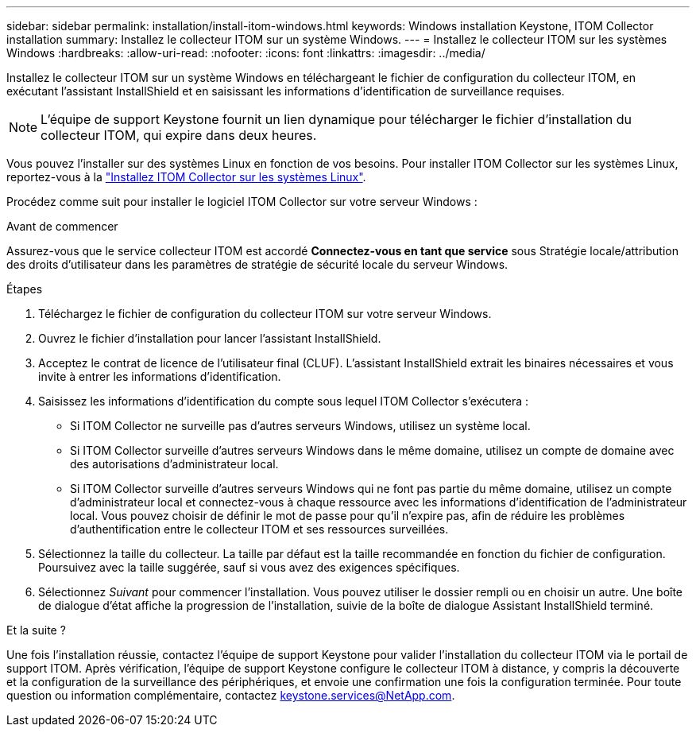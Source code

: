 ---
sidebar: sidebar 
permalink: installation/install-itom-windows.html 
keywords: Windows installation Keystone, ITOM Collector installation 
summary: Installez le collecteur ITOM sur un système Windows. 
---
= Installez le collecteur ITOM sur les systèmes Windows
:hardbreaks:
:allow-uri-read: 
:nofooter: 
:icons: font
:linkattrs: 
:imagesdir: ../media/


[role="lead"]
Installez le collecteur ITOM sur un système Windows en téléchargeant le fichier de configuration du collecteur ITOM, en exécutant l'assistant InstallShield et en saisissant les informations d'identification de surveillance requises.


NOTE: L'équipe de support Keystone fournit un lien dynamique pour télécharger le fichier d'installation du collecteur ITOM, qui expire dans deux heures.

Vous pouvez l'installer sur des systèmes Linux en fonction de vos besoins. Pour installer ITOM Collector sur les systèmes Linux, reportez-vous à la link:../installation/install-itom-linux.html["Installez ITOM Collector sur les systèmes Linux"].

Procédez comme suit pour installer le logiciel ITOM Collector sur votre serveur Windows :

.Avant de commencer
Assurez-vous que le service collecteur ITOM est accordé *Connectez-vous en tant que service* sous Stratégie locale/attribution des droits d'utilisateur dans les paramètres de stratégie de sécurité locale du serveur Windows.

.Étapes
. Téléchargez le fichier de configuration du collecteur ITOM sur votre serveur Windows.
. Ouvrez le fichier d'installation pour lancer l'assistant InstallShield.
. Acceptez le contrat de licence de l'utilisateur final (CLUF). L'assistant InstallShield extrait les binaires nécessaires et vous invite à entrer les informations d'identification.
. Saisissez les informations d'identification du compte sous lequel ITOM Collector s'exécutera :
+
** Si ITOM Collector ne surveille pas d'autres serveurs Windows, utilisez un système local.
** Si ITOM Collector surveille d'autres serveurs Windows dans le même domaine, utilisez un compte de domaine avec des autorisations d'administrateur local.
** Si ITOM Collector surveille d'autres serveurs Windows qui ne font pas partie du même domaine, utilisez un compte d'administrateur local et connectez-vous à chaque ressource avec les informations d'identification de l'administrateur local. Vous pouvez choisir de définir le mot de passe pour qu'il n'expire pas, afin de réduire les problèmes d'authentification entre le collecteur ITOM et ses ressources surveillées.


. Sélectionnez la taille du collecteur. La taille par défaut est la taille recommandée en fonction du fichier de configuration. Poursuivez avec la taille suggérée, sauf si vous avez des exigences spécifiques.
. Sélectionnez _Suivant_ pour commencer l'installation. Vous pouvez utiliser le dossier rempli ou en choisir un autre. Une boîte de dialogue d'état affiche la progression de l'installation, suivie de la boîte de dialogue Assistant InstallShield terminé.


.Et la suite ?
Une fois l'installation réussie, contactez l'équipe de support Keystone pour valider l'installation du collecteur ITOM via le portail de support ITOM. Après vérification, l'équipe de support Keystone configure le collecteur ITOM à distance, y compris la découverte et la configuration de la surveillance des périphériques, et envoie une confirmation une fois la configuration terminée. Pour toute question ou information complémentaire, contactez keystone.services@NetApp.com.
